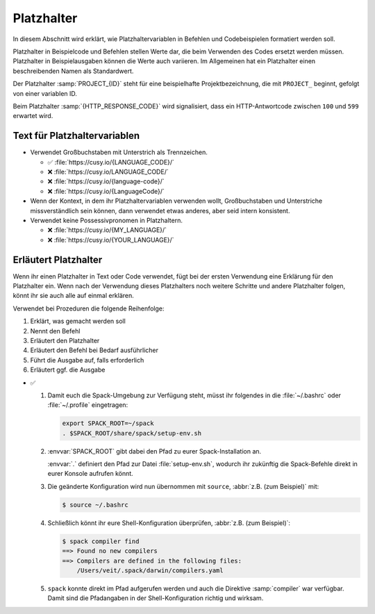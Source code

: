 Platzhalter
===========

In diesem Abschnitt wird erklärt, wie Platzhaltervariablen in Befehlen und
Codebeispielen formatiert werden soll.

Platzhalter in Beispielcode und Befehlen stellen Werte dar, die beim
Verwenden des Codes ersetzt werden müssen. Platzhalter in Beispielausgaben
können die Werte auch variieren. Im Allgemeinen hat ein Platzhalter einen
beschreibenden Namen als Standardwert.

Der Platzhalter :samp:`PROJECT_{ID}` steht für eine beispielhafte
Projektbezeichnung, die mit ``PROJECT_`` beginnt, gefolgt von einer
variablen ID.

Beim Platzhalter :samp:`{HTTP_RESPONSE_CODE}` wird signalisiert, dass ein
HTTP-Antwortcode zwischen ``100`` und ``599`` erwartet wird.

Text für Platzhaltervariablen
-----------------------------

* Verwendet Großbuchstaben mit Unterstrich als Trennzeichen.

  * ✅ :file:`https://cusy.io/{LANGUAGE_CODE}/`
  * ❌ :file:`https://cusy.io/LANGUAGE_CODE/`
  * ❌ :file:`https://cusy.io/{language-code}/`
  * ❌ :file:`https://cusy.io/{LanguageCode}/`

* Wenn der Kontext, in dem ihr Platzhaltervariablen verwenden wollt,
  Großbuchstaben und Unterstriche missverständlich sein können, dann verwendet
  etwas anderes, aber seid intern konsistent.

* Verwendet keine Possessivpronomen in Platzhaltern.

  * ❌ :file:`https://cusy.io/{MY_LANGUAGE}/`
  * ❌ :file:`https://cusy.io/{YOUR_LANGUAGE}/`

Erläutert Platzhalter
---------------------

Wenn ihr einen Platzhalter in Text oder Code verwendet, fügt bei der ersten
Verwendung eine Erklärung für den Platzhalter ein. Wenn nach der Verwendung
dieses Platzhalters noch weitere Schritte und andere Platzhalter folgen, könnt
ihr sie auch alle auf einmal erklären.

Verwendet bei Prozeduren die folgende Reihenfolge:

#. Erklärt, was gemacht werden soll
#. Nennt den Befehl
#. Erläutert den Platzhalter
#. Erläutert den Befehl bei Bedarf ausführlicher
#. Führt die Ausgabe auf, falls erforderlich
#. Erläutert ggf. die Ausgabe

* ✅

  #. Damit euch die Spack-Umgebung zur Verfügung steht, müsst ihr folgendes
     in die :file:`~/.bashrc` oder :file:`~/.profile` eingetragen:

     .. code-block:: console

        export SPACK_ROOT=~/spack
        . $SPACK_ROOT/share/spack/setup-env.sh

  #. :envvar:`SPACK_ROOT` gibt dabei den Pfad zu eurer Spack-Installation an.

     :envvar:`.` definiert den Pfad zur Datei :file:`setup-env.sh`, wodurch ihr
     zukünftig die Spack-Befehle direkt in eurer Konsole aufrufen könnt.

  #. Die geänderte Konfiguration wird nun übernommen mit ``source``,
     :abbr:`z.B. (zum Beispiel)` mit:

     .. code-block:: console

        $ source ~/.bashrc

  #. Schließlich könnt ihr eure Shell-Konfiguration überprüfen, :abbr:`z.B.
     (zum Beispiel)`:

     .. code-block:: console

        $ spack compiler find
        ==> Found no new compilers
        ==> Compilers are defined in the following files:
            /Users/veit/.spack/darwin/compilers.yaml

  #. ``spack`` konnte direkt im Pfad aufgerufen werden und auch die
     Direktive :samp:`compiler` war verfügbar. Damit sind die Pfadangaben in der
     Shell-Konfiguration richtig und wirksam.

.. seealso::
   * :doc:`python-basics:document/placeholder`
